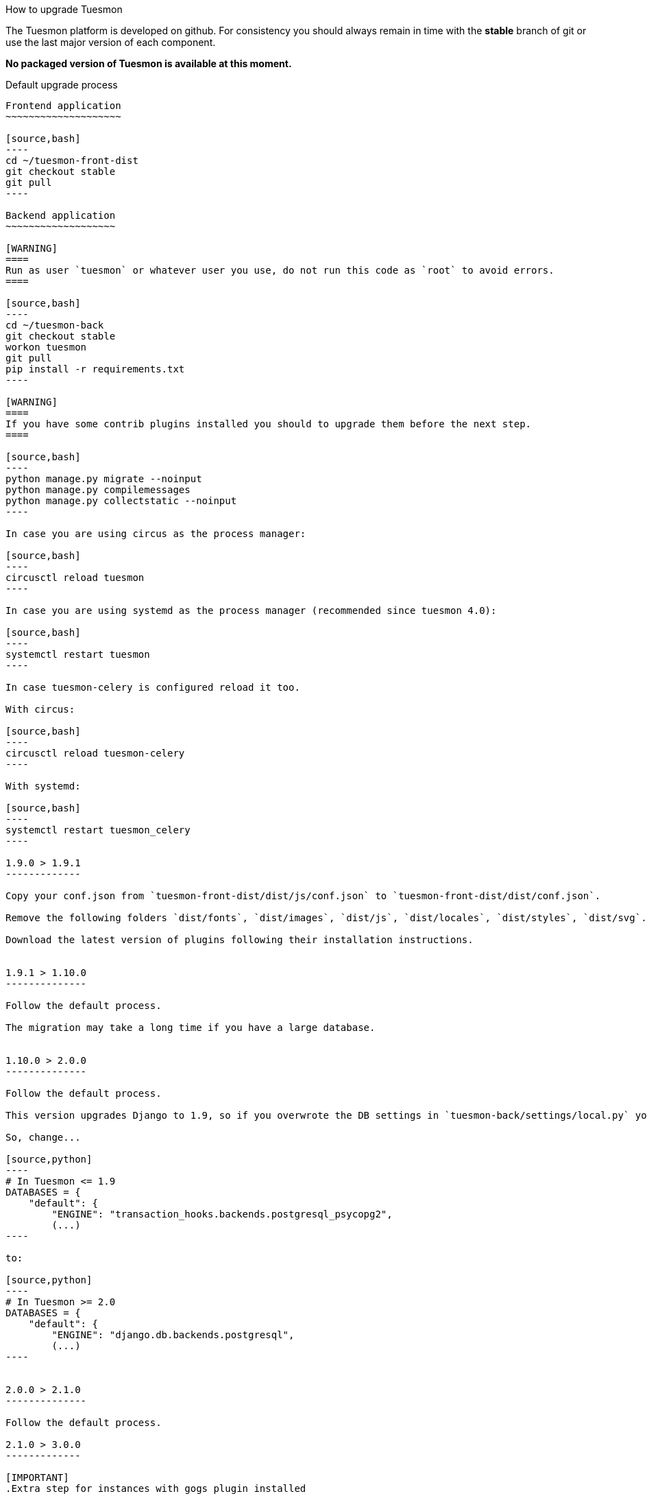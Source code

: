 How to upgrade Tuesmon
====================
:toc: left

The Tuesmon platform is developed on github. For consistency you should always remain
in time with the *stable* branch of git or use the last major version of each component.

**No packaged version of Tuesmon is available at this moment.**

Default upgrade process
-----------------------

Frontend application
~~~~~~~~~~~~~~~~~~~~

[source,bash]
----
cd ~/tuesmon-front-dist
git checkout stable
git pull
----

Backend application
~~~~~~~~~~~~~~~~~~~

[WARNING]
====
Run as user `tuesmon` or whatever user you use, do not run this code as `root` to avoid errors.
====

[source,bash]
----
cd ~/tuesmon-back
git checkout stable
workon tuesmon
git pull
pip install -r requirements.txt
----

[WARNING]
====
If you have some contrib plugins installed you should to upgrade them before the next step.
====

[source,bash]
----
python manage.py migrate --noinput
python manage.py compilemessages
python manage.py collectstatic --noinput
----

In case you are using circus as the process manager:

[source,bash]
----
circusctl reload tuesmon
----

In case you are using systemd as the process manager (recommended since tuesmon 4.0):

[source,bash]
----
systemctl restart tuesmon
----

In case tuesmon-celery is configured reload it too.

With circus:

[source,bash]
----
circusctl reload tuesmon-celery
----

With systemd:

[source,bash]
----
systemctl restart tuesmon_celery
----

1.9.0 > 1.9.1
-------------

Copy your conf.json from `tuesmon-front-dist/dist/js/conf.json` to `tuesmon-front-dist/dist/conf.json`.

Remove the following folders `dist/fonts`, `dist/images`, `dist/js`, `dist/locales`, `dist/styles`, `dist/svg`.

Download the latest version of plugins following their installation instructions.


1.9.1 > 1.10.0
--------------

Follow the default process.

The migration may take a long time if you have a large database.


1.10.0 > 2.0.0
--------------

Follow the default process.

This version upgrades Django to 1.9, so if you overwrote the DB settings in `tuesmon-back/settings/local.py` you have to change the DB backend to use the default.

So, change...

[source,python]
----
# In Tuesmon <= 1.9
DATABASES = {
    "default": {
        "ENGINE": "transaction_hooks.backends.postgresql_psycopg2",
        (...)
----

to:

[source,python]
----
# In Tuesmon >= 2.0
DATABASES = {
    "default": {
        "ENGINE": "django.db.backends.postgresql",
        (...)
----


2.0.0 > 2.1.0
--------------

Follow the default process.

2.1.0 > 3.0.0
-------------

[IMPORTANT]
.Extra step for instances with gogs plugin installed
====

Tuesmon contrib gogs plugin has been moved to tuesmon core so if you installed the plugin you must uninstall it first:

- In `tuesmon-back/settings/local.py`
    * Remove `tuesmon_contrib_gogs` from your `INSTALLED_APPS`
    * Remove the `PROJECT_MODULES_CONFIGURATORS["gogs"]` setting added

- In `tuesmon-front/dist/conf.json` remove `/plugins/gogs/gogs.json` from the `contribPlugins` section
- In `tuesmon-front/dist/plugins` remove the folder `gogs`
====

Follow the default process.

The migration may take a long time if you have a large database.

Now project templates can be sorted and a new permission has been added to allow users to add comments (instead of using the __modify object permission__ for this purpose). The fixtures must reloaded using:

----
cd tuesmon-back
workon tuesmon
python manage.py loaddata initial_project_templates --traceback
----

3.0.0 > 3.1.0
~~~~~~~~~~~~~~

Follow the default process.

If you want to have svg thumbnail images install `cairo` library.

----
apt-get install cairo
----

Upgrade from Ubuntu 14.04 system to Ubuntu 16.04
------------------------------------------------

To upgrade from 14.04 to 16.04 you have to follow the official Ubuntu process:

[source, txt]
----
$ sudo apt-get install update-manager-core
$ sudo do-release-upgrade -p
----

Then you have to upgrade to the new postgres version maintaining the old data:
[source, txt]
----
$ sudo apt-get install -y postgresql-9.5 postgresql-contrib-9.5
$ sudo apt-get install -y postgresql-doc-9.5 postgresql-server-dev-9.5
$ sudo pg_dropcluster 9.5 main --stop
$ sudo pg_upgradecluster 9.3 main
$ sudo reboot
----

Then you have to use the circus service from ubuntu.
[source, txt]
----
$ sudo pip uninstall circus pyzmq
$ sudo apt-get install circus
$ sudo mv ~/conf/circus.ini /etc/circus/conf.d/tuesmon.ini
----

Rebuild your virtualenv
[source, txt]
----
$ rmvirtualenv tuesmon
$ mkvirtualenv tuesmon -p /usr/bin/python3.5
$ cd ~/tuesmon-back
$ pip install -r requirements.txt
----

Reboot the system
[source, txt]
----
$ sudo reboot
----


3.0.0 > 3.1.0
-------------

[IMPORTANT]
.PostgreSQL >= 9.4 is needed
====
in this release PostgreSQL > 9.4 is the officially recomended version because all JSON columns will be migrated to JSONB to reduce the db disk space usage and improve performance.
====

[IMPORTANT]
.Changes to settings for REST_FRAMEWORK throttling.
====
If you have modified your `REST_FRAMEWORK` settings, you have to care about the changes introducted in the new version:

. In `REST_FRAMEWORK["DEFAULT_THROTTLE_RATES"]` you must handle the fact
  that `anon` and `user` scopes settings have been renamed and split into
  `anon-write`, `anon-read`, `user-write` and `user-read`.
. In `REST_FRAMEWORK["DEFAULT_THROTTLE_RATES"]` we have added new scopes of
  throttling (by default set to `None`), they are `login-fail`, `register-success`,
  `user-detail`.
. In `REST_FRAMEWORK["DEFAULT_THROTTLE_CLASSES"]` the new default throttle
  class is `tuesmon.base.throttling.CommonThrottle`.
====

[IMPORTANT]
.Changes to settings because celery upgrade from 3.x to 4.x.
====
We have migrated to celery 4, and split the configuration in two different
files. Therefore if you have configured any celery settings in your
`settings/local.py` you must move them to the `settings/celery_local.py`
file. Besides, before update the workers and tuesmon-back, ensure that your tasks
queue is completely empty because the tasks format isn't compatible (if you
can't stop your service during the upgrade, you have to follow the instructions
given by celery creators here:
http://docs.celeryproject.org/en/latest/whatsnew-4.0.html#upgrading-from-celery-3-1).
====

Follow the default process.

The migration may take a long time if you have a large database.

You should reload the fixtures with:

----
cd tuesmon-back
workon tuesmon
python manage.py loaddata initial_project_templates --traceback
----

3.1.0 > 3.2.x
-------------

Follow the default process.

3.2.3 > 3.3.x
-------------

Follow the default process.

The migration may take a long time if you have a large database.

3.3.0 > 3.4.x
-------------

Follow the default process.

The migration could take a long time if you have a large database.

You should to reload the fixtures with:

----
cd tuesmon-back
workon tuesmon
python manage.py loaddata initial_project_templates --traceback
----

3.4.x > 4.0
-----------

Follow the default process.
Please note that several libraries were updated in this release so
it is very important to not miss the `pip install -r requirements.txt` step.

4.0 > 4.2.6
-------------

Follow the default process.

The migration could take a long time if you have a large database.
